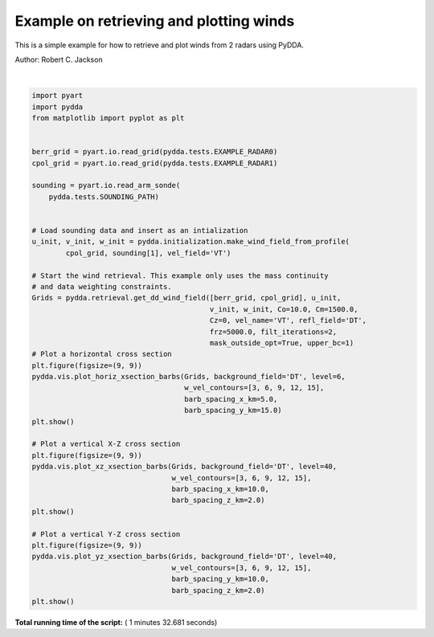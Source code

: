 

.. _sphx_glr_source_auto_examples_plot_examples.py:


Example on retrieving and plotting winds
----------------------------------------

This is a simple example for how to retrieve and plot winds from 2 radars
using PyDDA.

Author: Robert C. Jackson





.. rst-class:: sphx-glr-horizontal


    *

      .. image:: /source/auto_examples/images/sphx_glr_plot_examples_001.png
            :scale: 47

    *

      .. image:: /source/auto_examples/images/sphx_glr_plot_examples_002.png
            :scale: 47

    *

      .. image:: /source/auto_examples/images/sphx_glr_plot_examples_003.png
            :scale: 47


.. rst-class:: sphx-glr-script-out

 Out::

    Calculating weights for radars 0 and 1
    Calculating weights for models...
    Starting solver 
    rmsVR = 40.299436641264535
    Total points:172054.0
    | Jvel    | Jmass   | Jsmooth |   Jbg   | Jvort   | Jmodel | Max w  
    |  13.5607|  87.6626|   0.0000|   0.0000|   0.0000|   0.0000|  15.1602
    Norm of gradient: 0.02024532293823782
    Iterations before filter: 10
    | Jvel    | Jmass   | Jsmooth |   Jbg   | Jvort   | Jmodel | Max w  
    |   8.5925|  90.8552|   0.0000|   0.0000|   0.0000|   0.0000|  16.3626
    Norm of gradient: 0.021533456958078654
    Iterations before filter: 20
    | Jvel    | Jmass   | Jsmooth |   Jbg   | Jvort   | Jmodel | Max w  
    |   8.5925|  90.8552|   0.0000|   0.0000|   0.0000|   0.0000|  16.3626
    Norm of gradient: 0.021533456958078654
    Iterations before filter: 30
    Applying low pass filter to wind field...
    Iterations after filter: 1
    Iterations after filter: 2
    Done! Time = 91.7




|


.. code-block:: python


    import pyart
    import pydda
    from matplotlib import pyplot as plt


    berr_grid = pyart.io.read_grid(pydda.tests.EXAMPLE_RADAR0)
    cpol_grid = pyart.io.read_grid(pydda.tests.EXAMPLE_RADAR1)

    sounding = pyart.io.read_arm_sonde(
        pydda.tests.SOUNDING_PATH)


    # Load sounding data and insert as an intialization
    u_init, v_init, w_init = pydda.initialization.make_wind_field_from_profile(
            cpol_grid, sounding[1], vel_field='VT')

    # Start the wind retrieval. This example only uses the mass continuity
    # and data weighting constraints.
    Grids = pydda.retrieval.get_dd_wind_field([berr_grid, cpol_grid], u_init,
                                              v_init, w_init, Co=10.0, Cm=1500.0,
                                              Cz=0, vel_name='VT', refl_field='DT',
                                              frz=5000.0, filt_iterations=2,
                                              mask_outside_opt=True, upper_bc=1)
    # Plot a horizontal cross section
    plt.figure(figsize=(9, 9))
    pydda.vis.plot_horiz_xsection_barbs(Grids, background_field='DT', level=6,
                                        w_vel_contours=[3, 6, 9, 12, 15],
                                        barb_spacing_x_km=5.0,
                                        barb_spacing_y_km=15.0)
    plt.show()

    # Plot a vertical X-Z cross section
    plt.figure(figsize=(9, 9))
    pydda.vis.plot_xz_xsection_barbs(Grids, background_field='DT', level=40,
                                     w_vel_contours=[3, 6, 9, 12, 15],
                                     barb_spacing_x_km=10.0,
                                     barb_spacing_z_km=2.0)
    plt.show()

    # Plot a vertical Y-Z cross section
    plt.figure(figsize=(9, 9))
    pydda.vis.plot_yz_xsection_barbs(Grids, background_field='DT', level=40,
                                     w_vel_contours=[3, 6, 9, 12, 15],
                                     barb_spacing_y_km=10.0,
                                     barb_spacing_z_km=2.0)
    plt.show()

**Total running time of the script:** ( 1 minutes  32.681 seconds)



.. only :: html

 .. container:: sphx-glr-footer


  .. container:: sphx-glr-download

     :download:`Download Python source code: plot_examples.py <plot_examples.py>`



  .. container:: sphx-glr-download

     :download:`Download Jupyter notebook: plot_examples.ipynb <plot_examples.ipynb>`


.. only:: html

 .. rst-class:: sphx-glr-signature

    `Gallery generated by Sphinx-Gallery <https://sphinx-gallery.readthedocs.io>`_
